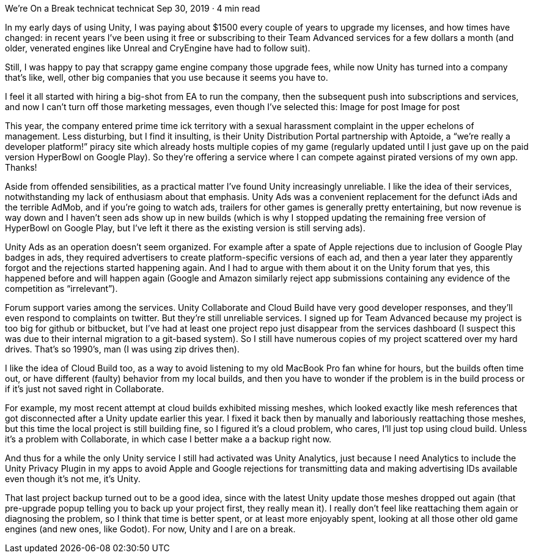 We’re On a Break
technicat
technicat
Sep 30, 2019 · 4 min read

In my early days of using Unity, I was paying about $1500 every couple of years to upgrade my licenses, and how times have changed: in recent years I’ve been using it free or subscribing to their Team Advanced services for a few dollars a month (and older, venerated engines like Unreal and CryEngine have had to follow suit).

Still, I was happy to pay that scrappy game engine company those upgrade fees, while now Unity has turned into a company that’s like, well, other big companies that you use because it seems you have to.

I feel it all started with hiring a big-shot from EA to run the company, then the subsequent push into subscriptions and services, and now I can’t turn off those marketing messages, even though I’ve selected this:
Image for post
Image for post

This year, the company entered prime time ick territory with a sexual harassment complaint in the upper echelons of management. Less disturbing, but I find it insulting, is their Unity Distribution Portal partnership with Aptoide, a “we’re really a developer platform!” piracy site which already hosts multiple copies of my game (regularly updated until I just gave up on the paid version HyperBowl on Google Play). So they’re offering a service where I can compete against pirated versions of my own app. Thanks!

Aside from offended sensibilities, as a practical matter I’ve found Unity increasingly unreliable. I like the idea of their services, notwithstanding my lack of enthusiasm about that emphasis. Unity Ads was a convenient replacement for the defunct iAds and the terrible AdMob, and if you’re going to watch ads, trailers for other games is generally pretty entertaining, but now revenue is way down and I haven’t seen ads show up in new builds (which is why I stopped updating the remaining free version of HyperBowl on Google Play, but I’ve left it there as the existing version is still serving ads).

Unity Ads as an operation doesn’t seem organized. For example after a spate of Apple rejections due to inclusion of Google Play badges in ads, they required advertisers to create platform-specific versions of each ad, and then a year later they apparently forgot and the rejections started happening again. And I had to argue with them about it on the Unity forum that yes, this happened before and will happen again (Google and Amazon similarly reject app submissions containing any evidence of the competition as “irrelevant”).

Forum support varies among the services. Unity Collaborate and Cloud Build have very good developer responses, and they’ll even respond to complaints on twitter. But they’re still unreliable services. I signed up for Team Advanced because my project is too big for github or bitbucket, but I’ve had at least one project repo just disappear from the services dashboard (I suspect this was due to their internal migration to a git-based system). So I still have numerous copies of my project scattered over my hard drives. That’s so 1990’s, man (I was using zip drives then).

I like the idea of Cloud Build too, as a way to avoid listening to my old MacBook Pro fan whine for hours, but the builds often time out, or have different (faulty) behavior from my local builds, and then you have to wonder if the problem is in the build process or if it’s just not saved right in Collaborate.

For example, my most recent attempt at cloud builds exhibited missing meshes, which looked exactly like mesh references that got disconnected after a Unity update earlier this year. I fixed it back then by manually and laboriously reattaching those meshes, but this time the local project is still building fine, so I figured it’s a cloud problem, who cares, I’ll just top using cloud build. Unless it’s a problem with Collaborate, in which case I better make a a backup right now.

And thus for a while the only Unity service I still had activated was Unity Analytics, just because I need Analytics to include the Unity Privacy Plugin in my apps to avoid Apple and Google rejections for transmitting data and making advertising IDs available even though it’s not me, it’s Unity.

That last project backup turned out to be a good idea, since with the latest Unity update those meshes dropped out again (that pre-upgrade popup telling you to back up your project first, they really mean it). I really don’t feel like reattaching them again or diagnosing the problem, so I think that time is better spent, or at least more enjoyably spent, looking at all those other old game engines (and new ones, like Godot). For now, Unity and I are on a break.
